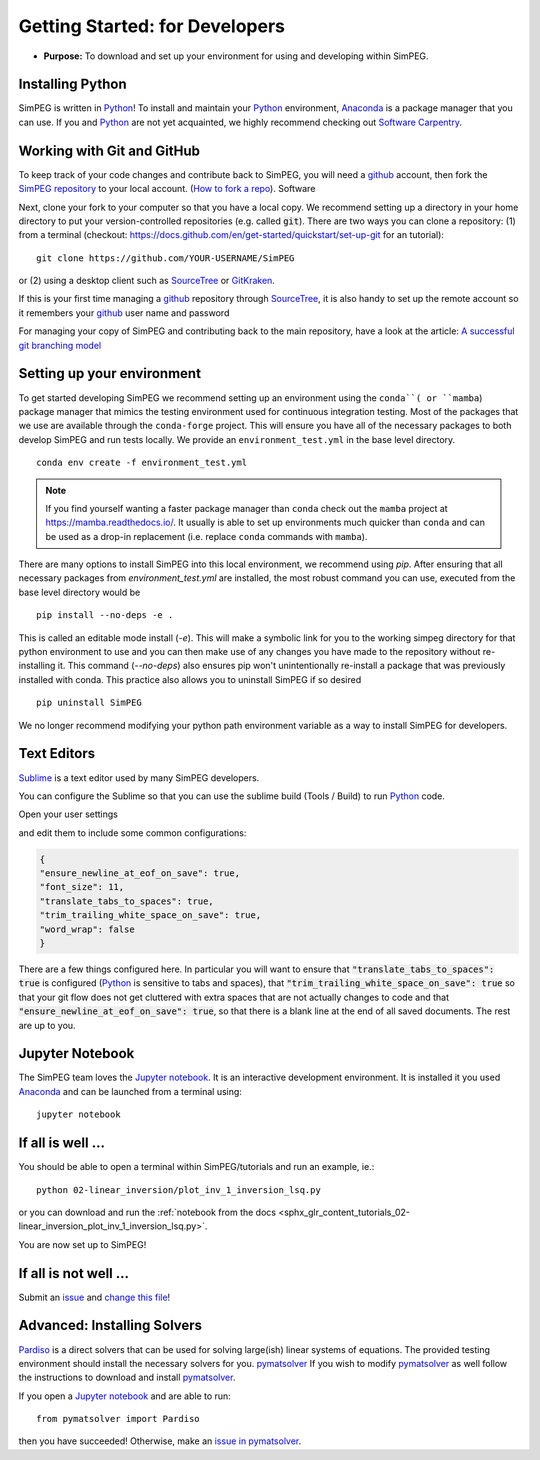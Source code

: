 .. _getting_started_developers:

Getting Started: for Developers
===============================

- **Purpose:** To download and set up your environment for using and developing within SimPEG.


.. _getting_started_installing_python:

Installing Python
-----------------

.. image:: https://upload.wikimedia.org/wikipedia/commons/thumb/c/c3/Python-logo-notext.svg/220px-Python-logo-notext.svg.png
    :align: right
    :width: 100
    :target: https://www.python.org/

SimPEG is written in Python_! To install and maintain your Python_
environment, Anaconda_ is a package manager that you can use.
If you and Python_ are not yet acquainted, we highly
recommend checking out `Software Carpentry <http://software-carpentry.org/>`_.

.. _Python: https://www.python.org/

.. _Anaconda: https://www.anaconda.com/products/individual

.. _getting_started_working_with_git_and_github:

Working with Git and GitHub
---------------------------

.. image:: https://github.githubassets.com/images/modules/logos_page/Octocat.png
    :align: right
    :width: 100
    :target: http://github.com


To keep track of your code changes and contribute back to SimPEG, you will
need a github_ account, then fork the `SimPEG repository <http://github.com/simpeg/simpeg>`_
to your local account.
(`How to fork a repo <https://docs.github.com/en/get-started/quickstart/fork-a-repo>`_). Software


.. _github: http://github.com

Next, clone your fork to your computer so that you have a local copy. We recommend setting up a
directory in your home directory to put your version-controlled repositories (e.g.  called :code:`git`).
There are two ways you can clone a repository: (1)
from a terminal (checkout: https://docs.github.com/en/get-started/quickstart/set-up-git for an tutorial)::

    git clone https://github.com/YOUR-USERNAME/SimPEG

or (2) using a desktop client such as SourceTree_ or GitKraken_.

.. _SourceTree: https://www.sourcetreeapp.com/

.. _GitKraken: https://www.gitkraken.com/

.. image:: ../../images/sourceTreeSimPEG.png
    :align: center
    :width: 400
    :target: https://www.sourcetreeapp.com/

If this is your first time managing a github_ repository through SourceTree_,
it is also handy to set up the remote account so it remembers your github_
user name and password

.. image:: ../../images/sourceTreeRemote.png
    :align: center
    :width: 400

For managing your copy of SimPEG and contributing back to the main
repository, have a look at the article: `A successful git branching model
<http://nvie.com/posts/a-successful-git-branching-model/>`_


.. _getting_started_setting_up_your_environment:

Setting up your environment
---------------------------

To get started developing SimPEG we recommend setting up an environment using the ``conda``( or ``mamba``)
package manager that mimics the testing environment used for continuous integration testing. Most of the
packages that we use are available through the ``conda-forge`` project. This will
ensure you have all of the necessary packages to both develop SimPEG and run tests
locally. We provide an ``environment_test.yml`` in the base level directory. ::

    conda env create -f environment_test.yml

.. note::
    If you find yourself wanting a faster package manager than ``conda``
    check out the ``mamba`` project at https://mamba.readthedocs.io/. It
    usually is able to set up environments much quicker than ``conda`` and
    can be used as a drop-in replacement (i.e. replace ``conda`` commands with
    ``mamba``).

There are many options to install SimPEG into this local environment, we recommend
using `pip`. After ensuring that all necessary packages from `environment_test.yml`
are installed, the most robust command you can use, executed from the base level directory
would be ::

    pip install --no-deps -e .

This is called an editable mode install (`-e`). This will make a symbolic link for you to
the working simpeg directory for that python environment to use and you can then
make use of any changes you have made to the repository without re-installing it. This
command (`--no-deps`) also ensures pip won't unintentionally re-install a package that
was previously installed with conda. This practice also allows you to uninstall SimPEG
if so desired ::

    pip uninstall SimPEG

We no longer recommend modifying your python path environment variable as a way
to install SimPEG for developers.

.. _getting_started_text_editors:

Text Editors
------------

Sublime_ is a text editor used by many SimPEG developers.

.. _Sublime: https://www.sublimetext.com/

You can configure the Sublime so that you can use the sublime
build (Tools / Build) to run Python_ code.

Open your user settings

.. image:: ../../images/sublimeSettings.png
    :align: center
    :width: 400

and edit them to include some common configurations:

.. code:: json

    {
    "ensure_newline_at_eof_on_save": true,
    "font_size": 11,
    "translate_tabs_to_spaces": true,
    "trim_trailing_white_space_on_save": true,
    "word_wrap": false
    }

There are a few things configured here. In particular you will want to
ensure that :code:`"translate_tabs_to_spaces": true` is configured (Python_ is
sensitive to tabs and spaces), that
:code:`"trim_trailing_white_space_on_save": true` so that your git flow does
not get cluttered with extra spaces that are not actually changes to code and
that :code:`"ensure_newline_at_eof_on_save": true`, so that there is a blank
line at the end of all saved documents. The rest are up to you.

.. _getting_started_jupyter_notebook:

Jupyter Notebook
----------------

.. image:: https://raw.githubusercontent.com/jupyter/design/master/logos/Square%20Logo/squarelogo-greytext-orangebody-greymoons/squarelogo-greytext-orangebody-greymoons.svg
    :align: right
    :width: 100

The SimPEG team loves the `Jupyter notebook`_. It is an interactive
development environment. It is installed it you used Anaconda_ and can be
launched from a terminal using::

    jupyter notebook


.. _getting_started_if_all_is_well:

If all is well ...
------------------

You should be able to open a terminal within SimPEG/tutorials and run an example, ie.::

    python 02-linear_inversion/plot_inv_1_inversion_lsq.py

or you can download and run the :ref:`notebook from the docs <sphx_glr_content_tutorials_02-linear_inversion_plot_inv_1_inversion_lsq.py>`.

.. image:: /content/tutorials/02-linear_inversion/images/sphx_glr_plot_inv_1_inversion_lsq_003.png

You are now set up to SimPEG!

If all is not well ...
----------------------

Submit an issue_  and `change this file`_!

.. _issue: https://github.com/simpeg/simpeg/issues

.. _change this file: https://github.com/simpeg/simpeg/edit/main/docs/content/api_getting_started_developers.rst


Advanced: Installing Solvers
----------------------------

Pardiso_ is a direct solvers that can be used for solving large(ish)
linear systems of equations. The provided testing environment should install
the necessary solvers for you. pymatsolver_ If you wish to modify pymatsolver_ as well
follow the instructions to download and install pymatsolver_.

.. _Pardiso: https://www.pardiso-project.org

.. _pymatsolver: https://github.com/rowanc1/pymatsolver

If you open a `Jupyter notebook`_ and are able to run::

    from pymatsolver import Pardiso

.. _Jupyter notebook: http://jupyter.org/

then you have succeeded! Otherwise, make an `issue in pymatsolver`_.

.. _issue in pymatsolver: https://github.com/rowanc1/pymatsolver/issues
